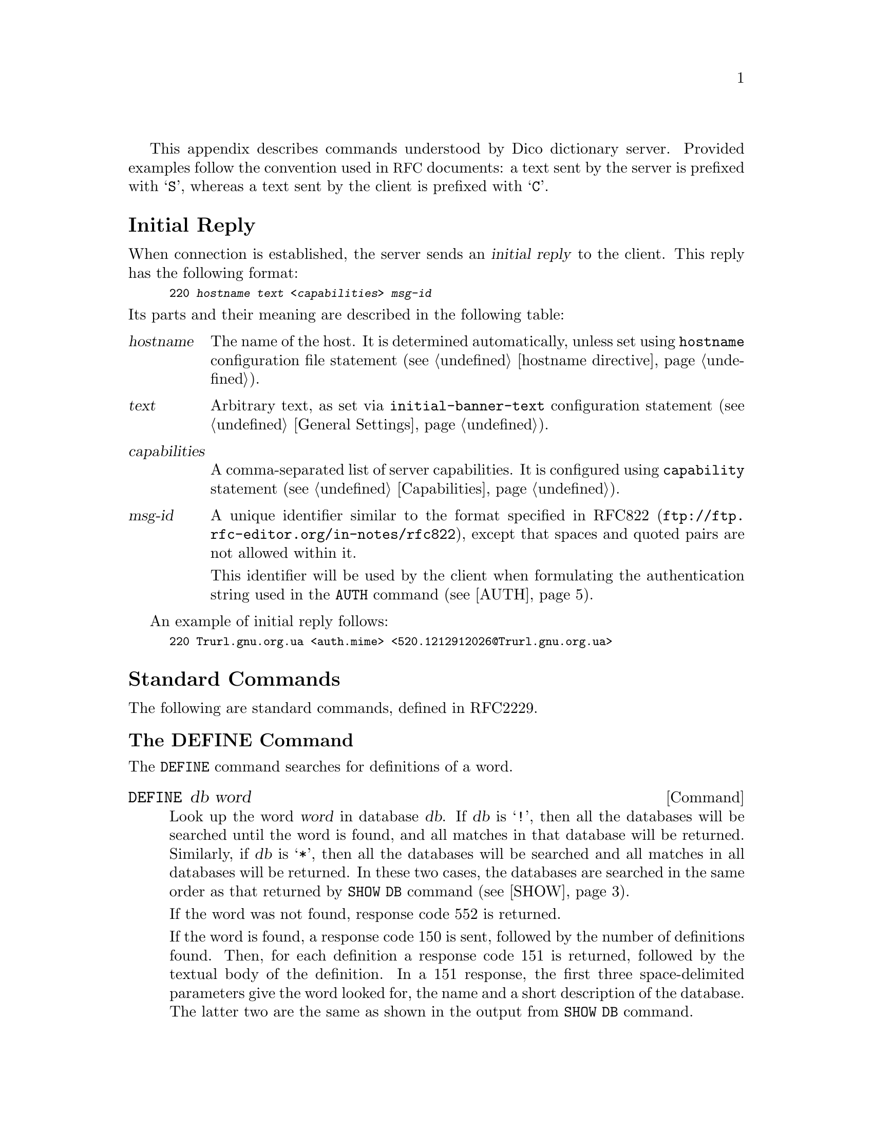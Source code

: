 @c This file is part of the Dico manual.
@c Copyright (C) 2008 Sergey Poznyakoff
@c This file is distributed under GFDL 1.1 or any later version
@c published by the Free Software Foundation.
  This appendix describes commands understood by Dico dictionary
server.  Provided examples follow the convention used in @acronym{RFC}
documents: a text sent by the server is prefixed with @samp{S}, whereas
a text sent by the client is prefixed with @samp{C}.
  
@menu
* Initial Reply::
* Standard Commands::
* Extended Commands::
@end menu

@node Initial Reply
@unnumberedsec Initial Reply
  When connection is established, the server sends an @dfn{initial reply}
to the client.  This reply has the following format:

@smallexample
220 @var{hostname} @var{text} <@var{capabilities}> @var{msg-id}
@end smallexample

@noindent
Its parts and their meaning are described in the following table:

@table @var
@item hostname
The name of the host.  It is determined automatically, unless set
using @code{hostname} configuration file statement (@pxref{hostname
directive}).

@item text
Arbitrary text, as set via @code{initial-banner-text} configuration
statement (@pxref{General Settings, initial-banner-text}).

@item capabilities
A comma-separated list of server capabilities.  It is configured using
@code{capability} statement (@pxref{Capabilities}).

@item msg-id
A unique identifier similar to the format specified in
@uref{ftp://ftp.rfc-editor.org/in-notes/rfc822, RFC822}, except that
spaces and quoted pairs are not allowed within it.

This identifier will be used by the client when formulating the
authentication string used in the @code{AUTH} command (@pxref{AUTH}).
@end table

An example of initial reply follows:

@smallexample
220 Trurl.gnu.org.ua <auth.mime> <520.1212912026@@Trurl.gnu.org.ua>
@end smallexample

@node Standard Commands
@unnumberedsec Standard Commands
  The following are standard commands, defined in RFC2229.

@menu
* DEFINE::
* MATCH::
* SHOW::
* OPTION::
* AUTH::
* CLIENT::
* STATUS::
* HELP::
* QUIT::
@end menu

@node DEFINE
@unnumberedsubsec The DEFINE Command

The @code{DEFINE} command searches for definitions of a word.

@deffn Command DEFINE db word
Look up the word @var{word} in database @var{db}.  If @var{db} is
@samp{!}, then all the databases will be searched until the word is
found, and all matches in that database will be returned.  Similarly,
if @var{db} is @samp{*}, then all the databases will be searched and
all matches in all databases will be returned.  In these two cases,
the databases are searched in the same order as that returned by
@code{SHOW DB} command (@pxref{SHOW, SHOW DB}).

If the word was not found, response code 552 is returned.

If the word is found, a response code 150 is sent, followed by the
number of definitions found.  Then, for each definition a response
code 151 is returned, followed by the textual body of the definition.
In a 151 response, the first three space-delimited parameters give the
word looked for, the name and a short description of the database.
The latter two are the same as shown in the output from @code{SHOW DB}
command.

The textual body of each definition is terminated with a dot
(@samp{.}) on a line alone.  If any line in the definition begins with
a dot, it is duplicated to avoid confusion with body terminator.

After all of the definitions have been sent, a status code 250 is
sent.  If @code{timing} is set to @samp{true} in the configuration
file, this latter response also carries timing information.
@xref{Tuning}, for more information about timing output.

Possible responses from @code{DEFINE} command are:

@table @asis
@item 550 Invalid database, use SHOW DB for a list
@item 552 No match
@item 150 @var{n} definitions found: list follows
@item 151 @var{word} @var{database} @var{name}
@item 250 ok (optional timing information here)
@end table

Example transaction:

@smallexample
C: DEFINE eng-swa man
S: 150 1 definitions found: list follows
S: 151 "man" eng-swa "English-Swahili xFried/FreeDict Dictionary"
S: man  <n.>
S: 
S:    mwanamume
S:
S: .
S: 250 Command complete [d/m/c = 1/0/12 0.000r 0.000u 0.000s]
@end smallexample
@end deffn

@node MATCH
@unnumberedsubsec The MATCH Command

@cindex matching strategy
@cindex strategy
The @code{MATCH} command searches for word in the database index.
The searching algorithm is called @dfn{strategy}.  The following
strategies are supported by the server: 

@table @asis
@item exact
Match a word exactly (case-insensitive).

@item prefix
Match a word prefix (case-insensitive).

@item soundex
Match using @acronym{SOUNDEX} algorithm.

@item lev
Match headwords within given Levenshtein distance.  That distance,
called a @dfn{Levenshtein threshold} is by default 1.  It can be
modified using the @code{XLEV} extension command (@pxref{Extended
Commands, XLEV}).

@item dlev
Match headwords within given Damerau-Levenshtein distance.  That
distance is the same as for the @samp{lev} strategy.

@item re
Match using POSIX 1003.2 (a.k.a @samp{extended}) regular expressions.

@item regexp
Match using basic regular expressions.
@end table

The @code{dictorg} module (@pxref{Dictorg}) additionally provides the
following strategy:

@table @asis
@item suffix
Match word suffixes (case-insensitive).
@end table

Other modules may provide more matching strategies.

@deffn Command MATCH database strategy word
Match @var{word} in @var{database} using @var{strategy}.  As with
@code{DEFINE}, the @var{database} can be @samp{!} or @samp{*}
(@xref{DEFINE}, for a detailed description of these wildcars).

The @var{strategy} is either the name of a strategy to use, or
a dot (@samp{.}), meaning to use default strategy.  The default
strategy is set using @code{default-strategy} configuration file
statement (@pxref{General Settings, default-strategy}.  Its default
value is @samp{lev}, which means @samp{use Levenshtein algorithm} (see
above).

If no matches are found in any of the searched databases, then response
code 552 will be returned.     Otherwise, response code 152 will be
returned followed by a list of matched words, one per line, in the form:

@smallexample
@var{database} @var{word}
@end smallexample

Thus, prepending a @samp{DEFINE } to each such response, one obtains a
valid @code{DEFINE} command.

The textual body of the match list is terminated with a line
containing only a dot character.

Following the list, response code 250 is sent, which includes
timing information, if @code{timing} directive is set in the
configuration file (@pxref{Tuning}).

Possible responses:

@table @asis
@item 550 Invalid database, use SHOW DB for a list
@item 551 Invalid strategy, use SHOW STRAT for a list
@item 552 No match
@item 152 @var{n} matches found: list follows
@item 250 ok (optional timing information here)
@end table

Examples:

@smallexample
C: MATCH * . "weather"
S: 152 12 matches found: list follows
C: eng-afr "feather"
C: eng-afr "leather"
C: eng-afr "weather"
C: eng-deu "feather"
C: eng-deu "heather"
C: eng-deu "leather"
C: eng-deu "weather"
C: eng-deu "wether"
C: eng-deu "wheather"
C: devils "WEATHER"
S: .
S: 250 Command complete [d/m/c = 0/12/100677 0.489r 0.479u 0.007s]
@end smallexample
@end deffn

@node SHOW
@unnumberedsubsec The SHOW Command
  The @code{SHOW} command outputs various information about the server
and databases.

@deffn Command {SHOW DB}
@deffnx Command {SHOW DATABASES}
Display the list of currently accessible databases, one per line, in
the form:

@smallexample
@var{database} @var{description}
@end smallexample

The list is terminated with is a dot (@samp{.}) on a line alone.

Possible responses:

@table @asis
@item 110 @var{n} databases present
@item 554 No databases present
@end table
@end deffn

@deffn Command {SHOW STRAT}
@deffnx Command {SHOW STRATEGIES}
Display the list of currently supported search strategies, one per
line, in the form:

@smallexample
@var{strategy} @var{description}
@end smallexample

The list is terminated with is a dot (@samp{.}) on a line alone.

Possible responses:

@table @asis
@item 111 @var{n} strategies available
@item 555 No strategies available
@end table
@end deffn

@deffn Command {SHOW INFO} database
Displays the information about the specified database.  The
information is a free-form text and is suitable for display to the user
in the same manner as a definition.  The textual body of the response
is terminated with is a dot (@samp{.}) on a line alone.

Possible responses:
@table @asis
@item 550 Invalid database, use SHOW DB for a list
@item 112 database information follows
@end table

The textual body is retrieved from the @code{info} statement in the
configuration file (@pxref{Databases, info}), or, if it is not
specified, from the database itself, using @code{dico_db_info}
callback function (@pxref{dico_db_info}).  If neither source
returns anything, the string @samp{No information available.} is returned.
@end deffn

@deffn Command {SHOW SERVER}
Return a server-specific information.

Response:
@table @asis
@item 114 server information follows
@end table

The information follows, terminated with a dot on a line alone.

The textual body returned by the @code{SHOW SERVER} command consists
of two parts.  It begins with a line containing host name of the
server and, optionally an additional information about the daemon and
the system it runs on.  The exact look and amount of information in
this line is controlled by @code{show-sys-info} configuration
statement (@pxref{Security Settings, show-sys-info}).  This line is
followed by the text supplied with @code{server-info} configuration
statement (@pxref{General Settings, server-info}).
@end deffn

@node OPTION
@unnumberedsubsec The OPTION Command
  The @code{OPTION} command allows to request optional features
on the remote server.  Currently the only implemented subcommand is:

@deffn Command {OPTION MIME}
Requests that all text responses be prefaced by a @acronym{MIME} header
(@uref{ftp://ftp.rfc-editor.org/in-notes/rfc2045.txt, RFC2045})
followed by a single blank line.

After this command is issued, the server begins each textual response
with a @acronym{MIME} header.  This header consists of
@samp{Content-type} and @samp{Content-transfer-encoding} headers, as
supplied by the corresponding configuration file statements for this
database (@xref{Databases, content-type}, @pxref{Databases,
content-transfer-encoding}).  Any or both of these headers may be
missing.
@end deffn

@node AUTH
@unnumberedsubsec The AUTH Command
  The @code{AUTH} command allows client to authenticate itself to the
server.  Depending on the server configuration, authenticated users
may get access to more databases (@pxref{Database Visibility}) or more
detailed server information (@pxref{Security Settings, show-sys-info}).

@deffn Command AUTH username auth-string
Authenticate client to the server using a username and password.
The @var{auth-string} is computed as in the @acronym{APOP} protocol
(@uref{ftp://ftp.rfc-editor.org/in-notes/rfc1929.txt, RFC1939}.
Briefly, it is the MD5 checksum of the concatenation of the @var{msg-id}
(@pxref{Initial Reply}) and the @dfn{shared secret} that is
stored both on the server and client machines.  

@xref{Authentication}, for information on how to configure server for
authenticating clients.

This command is supported only if @samp{auth} capability is requested
in the configuration (@pxref{Capabilities, auth}).
@end deffn

@node CLIENT
@unnumberedsubsec The CLIENT Command

@deffn Command CLIENT info
Identify client to server.  The @var{info} argument contains a string
identifying the client program (e.g. its name and version number).
This information can then be used in logging (@pxref{Access Log, %C}).
@end deffn

@node STATUS
@unnumberedsubsec The STATUS Command

@deffn Command STATUS
Display cumulative timing information.  This command returns a
@samp{210} status code, followed by the timing information as
described in @ref{Tuning}, e.g.

@smallexample
C: STATUS
S: 210 [d/m/c = 28/1045/119856 21.180r 10.360u 1.040s]
@end smallexample
@end deffn

@node HELP
@unnumberedsubsec The HELP Command

@deffn Command HELP
  The @code{HELP} command provides a short summary of commands that
are understood by the server.  The response begins with a @samp{113}
code, followed by textual body defined in @code{help-text}
configuration file statement (@pxref{General Settings, help-text}),
which is terminated by a dot on a line by itself.  A @samp{250}
response code finishes the output.  For example:

@smallexample
113 help text follows
DEFINE database word         -- look up word in database
MATCH database strategy word -- match word in database 
SHOW DB                      -- list all accessible databases
SHOW DATABASES               -- list all accessible databases
SHOW STRAT                   -- list available matching strategies
SHOW STRATEGIES              -- list available matching strategies
SHOW INFO database           -- provide database information
SHOW SERVER                  -- provide site-specific information
CLIENT info                  -- identify client to server
STATUS                       -- display timing information
HELP                         -- display this help information
QUIT                         -- terminate connection
.
250 Ok
@end smallexample
@end deffn

@node QUIT
@unnumberedsubsec The QUIT Command

@deffn Command QUIT
Terminate connection.

This command returns a response code 221, optionally followed by
timing information (@pxref{Tuning}).
@end deffn

@node Extended Commands
@unnumberedsec Extended Commands
  In addition to the standard commands, the Dico server also offers a
set of experimental or extended commands.

@deffn Command XVERSION
This command displays the daemon implementation and version number.
It becomes available only if @samp{xversion} capability was requested
in the configuration file (@pxref{Capabilities, xversion}).

@smallexample
C: XVERSION
S: 110 dictd (dico @value{VERSION})
@end smallexample
@end deffn

@deffn Command XLEV param
If @var{param} is the word @samp{tell}, displays the current value of
Levenshtein threshold.  If @var{param} is a positive integer value,
sets the Levenshtein threshold to this value.

This command becomes available only if @samp{xlev} capability was
requested in the configuration file (@pxref{Capabilities, xlev}).

@smallexample
C: xlev tell
S: 280 1
C: xlev 3
S: 250 ok - Levenshtein threshold set to 3
C: xlev tell
S: 280 3
@end smallexample
@end deffn


